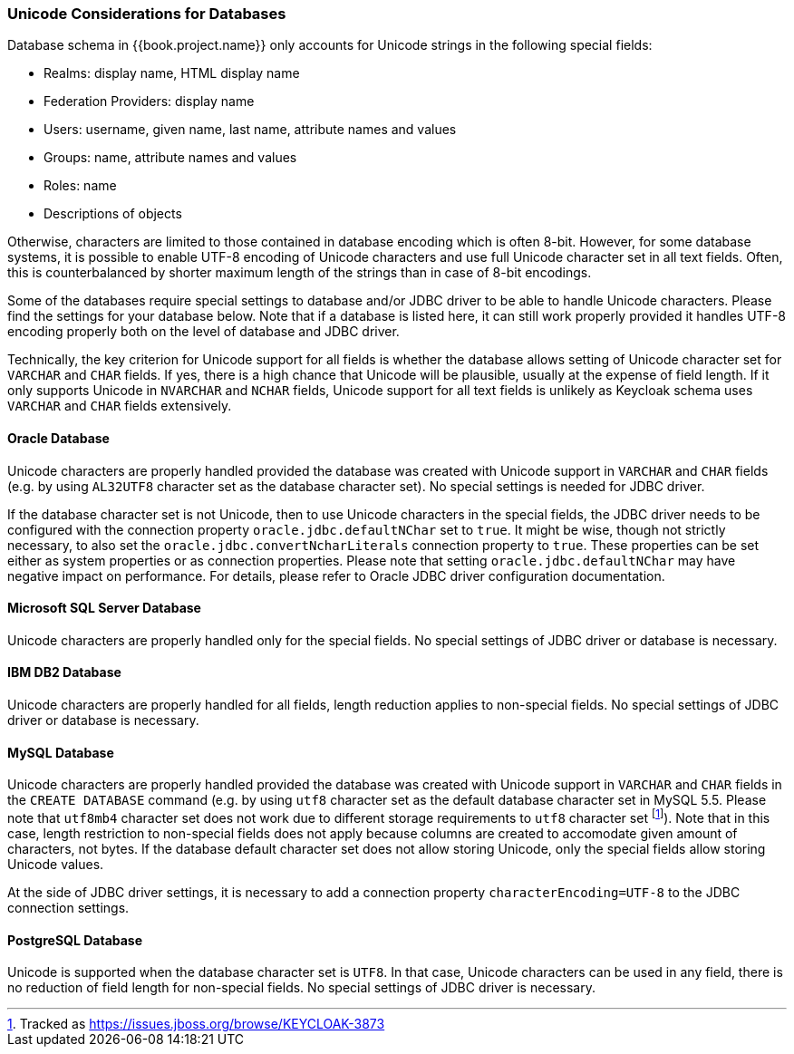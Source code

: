 
=== Unicode Considerations for Databases

Database schema in {{book.project.name}} only accounts for Unicode strings in the following special fields:

* Realms: display name, HTML display name
* Federation Providers: display name
* Users: username, given name, last name, attribute names and values
* Groups: name, attribute names and values
* Roles: name
* Descriptions of objects

Otherwise, characters are limited to those contained in database encoding which is often 8-bit. However, for some
database systems, it is possible to enable UTF-8 encoding of Unicode characters and use full Unicode character set in all
text fields. Often, this is counterbalanced by shorter maximum length of the strings than in case of 8-bit encodings.

Some of the databases require special settings to database and/or JDBC driver to be able to handle Unicode characters.
Please find the settings for your database below. Note that if a database is listed here, it can still work properly
provided it handles UTF-8 encoding properly both on the level of database and JDBC driver.

Technically, the key criterion for Unicode support for all fields is whether the database allows setting of Unicode
character set for `VARCHAR` and `CHAR` fields. If yes, there is a high chance that Unicode will be plausible, usually at
the expense of field length. If it only supports Unicode in `NVARCHAR` and `NCHAR` fields, Unicode support for all text
fields is unlikely as Keycloak schema uses `VARCHAR` and `CHAR` fields extensively.

==== Oracle Database

Unicode characters are properly handled provided the database was created with Unicode support in `VARCHAR` and `CHAR`
fields (e.g. by using `AL32UTF8` character set as the database character set). No special settings is needed for JDBC
driver.

If the database character set is not Unicode, then to use Unicode characters in the special fields, the JDBC driver needs
to be configured with the connection property `oracle.jdbc.defaultNChar` set to `true`. It might be wise, though not
strictly necessary, to also set the `oracle.jdbc.convertNcharLiterals` connection property to `true`. These properties
can be set either as system properties or as connection properties. Please note that setting `oracle.jdbc.defaultNChar`
may have negative impact on performance. For details, please refer to Oracle JDBC driver configuration documentation.

==== Microsoft SQL Server Database

Unicode characters are properly handled only for the special fields. No special settings of JDBC driver or database is
necessary.

==== IBM DB2 Database

Unicode characters are properly handled for all fields, length reduction applies to non-special fields. No special
settings of JDBC driver or database is necessary.

==== MySQL Database

Unicode characters are properly handled provided the database was created with Unicode support in `VARCHAR` and `CHAR`
fields in the `CREATE DATABASE` command (e.g. by using `utf8` character set as the default database character set in
MySQL 5.5. Please note that `utf8mb4` character set does not work due to different storage requirements to `utf8`
character set footnote:[Tracked as https://issues.jboss.org/browse/KEYCLOAK-3873]). Note that in this case, length
restriction to non-special fields does not apply because columns are created to accomodate given amount of characters,
not bytes. If the database default character set does not allow storing Unicode, only the special fields allow storing
Unicode values.

At the side of JDBC driver settings, it is necessary to add a connection property `characterEncoding=UTF-8` to the JDBC
connection settings.

==== PostgreSQL Database

Unicode is supported when the database character set is `UTF8`. In that case, Unicode characters can be used in any
field, there is no reduction of field length for non-special fields. No special settings of JDBC driver is necessary.
